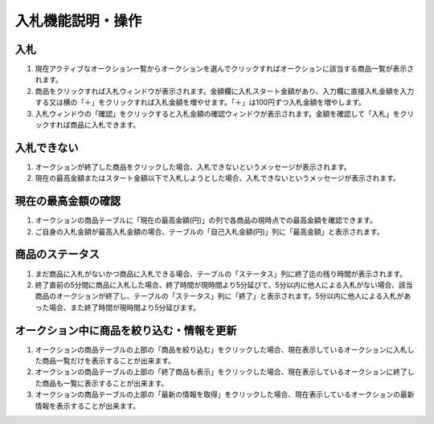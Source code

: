 入札機能説明・操作
==================

入札
----

1. 現在アクティブなオークション一覧からオークションを選んでクリックすればオークションに該当する商品一覧が表示されます。
   |image|

2. 商品をクリックすれば入札ウィンドウが表示されます。金額欄に入札スタート金額があり、入力欄に直接入札金額を入力する又は横の「＋」をクリックすれば入札金額を増やせます。「＋」は100円ずつ入札金額を増やします。
   |image|

3. 入札ウィンドウの「確認」をクリックすると入札金額の確認ウィンドウが表示されます。金額を確認して「入札」をクリックすれば商品に入札できます。
   |image|

入札できない
------------

1. オークションが終了した商品をクリックした場合、入札できないというメッセージが表示されます。
   |image|

2. 現在の最高金額またはスタート金額以下で入札しようとした場合、入札できないというメッセージが表示されます。
   |image|

現在の最高金額の確認
--------------------

1. オークションの商品テーブルに「現在の最高金額(円)」の列で各商品の現時点での最高金額を確認できます。

2. ご自身の入札金額が最高入札金額の場合、テーブルの「自己入札金額(円)」列に「最高金額」と表示されます。

商品のステータス
----------------

1. まだ商品に入札がないかつ商品に入札できる場合、テーブルの「ステータス」列に終了迄の残り時間が表示されます。

2. 終了直前の5分間に商品に入札した場合、終了時間が現時間より5分延びて、5分以内に他人による入札がない場合、該当商品のオークションが終了し、テーブルの「ステータス」列に「終了」と表示されます。5分以内に他人による入札があった場合、また終了時間が現時間より5分延びます。

オークション中に商品を絞り込む・情報を更新
------------------------------------------

1. オークションの商品テーブルの上部の「商品を絞り込む」をクリックした場合、現在表示しているオークションに入札した商品一覧だけを表示することが出来ます。
   |image|

2. オークションの商品テーブルの上部の「終了商品も表示」をクリックした場合、現在表示しているオークションに終了した商品も一覧に表示することが出来ます。
   |image|

3. オークションの商品テーブルの上部の「最新の情報を取得」をクリックした場合、現在表示しているオークションの最新情報を表示することが出来ます。
   |image|

.. |image| image:: ../fig/img22.png
.. |image| image:: ../fig/img23.png
.. |image| image:: ../fig/img24.png
.. |image| image:: ../fig/img25.png
.. |image| image:: ../fig/img26.png
.. |image| image:: ../fig/img27.png
.. |image| image:: ../fig/img28.png
.. |image| image:: ../fig/img29.png
